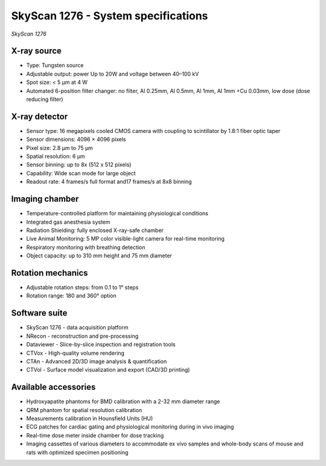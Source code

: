 .. _SkyScan-specifications:

SkyScan 1276 - System specifications
====================================

.. image:: ../_static/SkyScan1276.jpg
   :alt: *SkyScan 1276*
   :width: 1000px
   :align: center

*SkyScan 1276*

.. raw:: html

X-ray source
------------
- Type: Tungsten source
- Adjustable output: power Up to 20W and voltage between 40–100 kV
- Spot size: < 5 µm at 4 W
- Automated 6-position filter changer: no filter, Al 0.25mm, Al 0.5mm, Al 1mm, Al 1mm +Cu 0.03mm, low dose (dose reducing filter)

X-ray detector
--------------
- Sensor type: 16 megapixels cooled CMOS camera with coupling to scintillator by 1.8:1 fiber optic taper
- Sensor dimensions: 4096 × 4096 pixels
- Pixel size: 2.8 µm to 75 µm
- Spatial resolution: 6 µm
- Sensor binning: up to 8x (512 x 512 pixels)
- Capability: Wide scan mode for large object
- Readout rate: 4 frames/s full format and17 frames/s at 8x8 binning

Imaging chamber
---------------
- Temperature-controlled platform for maintaining physiological conditions
- Integrated gas anesthesia system
- Radiation Shielding: fully enclosed X-ray-safe chamber
- Live Animal Monitoring: 5 MP color visible-light camera for real-time monitoring
- Respiratory monitoring with breathing detection
- Object capacity: up to 310 mm height and 75 mm diameter

Rotation mechanics
------------------
- Adjustable rotation steps: from 0.1 to 1° steps
- Rotation range: 180 and 360° option

Software suite
--------------
- SkyScan 1276 - data acquisition platform
- NRecon - reconstruction and pre-processing
- Dataviewer - Slice-by-slice inspection and registration tools
- CTVox - High-quality volume rendering
- CTAn - Advanced 2D/3D image analysis & quantification
- CTVol - Surface model visualization and export (CAD/3D printing)

Available accessories
---------------------
- Hydroxyapatite phantoms for BMD calibration with a 2-32 mm diameter range
- QRM phantom for spatial resolution calibration
- Measurements calibration in Hounsfield Units (HU)
- ECG patches for cardiac gating and physiological monitoring during in vivo imaging
- Real-time dose meter inside chamber for dose tracking
- Imaging cassettes of various diameters to accommodate ex vivo samples and whole-body scans of mouse and rats with optimized specimen positioning